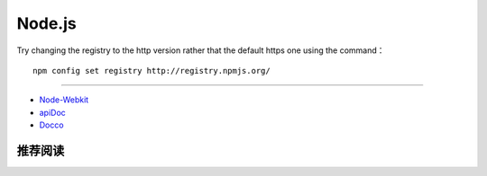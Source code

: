 Node.js
===========

Try changing the registry to the http version rather that the default https one using the command：
::

  npm config set registry http://registry.npmjs.org/

------

- `Node-Webkit <github.com/rogerwang/node-webkit>`_
- `apiDoc <https://github.com/apidoc/apidoc>`_
- `Docco <http://jashkenas.github.io/docco/>`_

推荐阅读
----------
